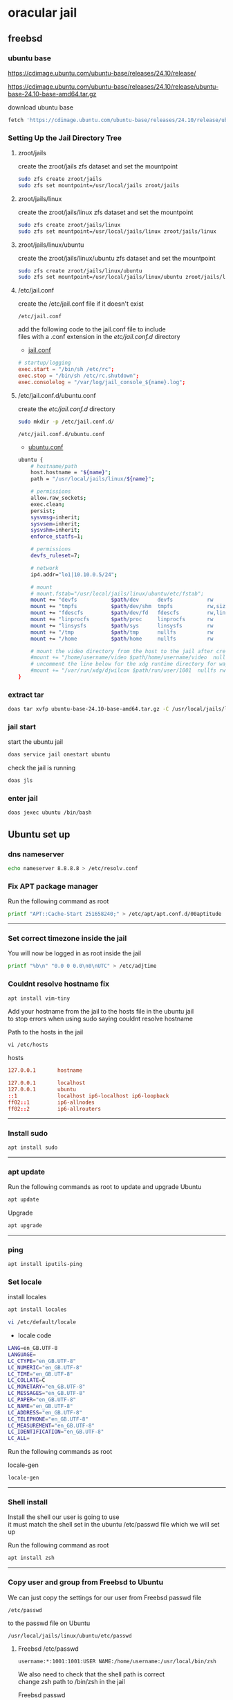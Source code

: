 #+STARTUP: content
* oracular jail
** freebsd
*** ubuntu base

[[https://cdimage.ubuntu.com/ubuntu-base/releases/24.10/release/]]

[[https://cdimage.ubuntu.com/ubuntu-base/releases/24.10/release/ubuntu-base-24.10-base-amd64.tar.gz]]

download ubuntu base

#+begin_src sh
fetch 'https://cdimage.ubuntu.com/ubuntu-base/releases/24.10/release/ubuntu-base-24.10-base-amd64.tar.gz'
#+end_src

*** Setting Up the Jail Directory Tree
**** zroot/jails

create the zroot/jails zfs dataset and set the mountpoint

#+begin_src sh
sudo zfs create zroot/jails
sudo zfs set mountpoint=/usr/local/jails zroot/jails
#+end_src

**** zroot/jails/linux

create the zroot/jails/linux zfs dataset and set the mountpoint

#+begin_src sh
sudo zfs create zroot/jails/linux
sudo zfs set mountpoint=/usr/local/jails/linux zroot/jails/linux
#+end_src

**** zroot/jails/linux/ubuntu

create the zroot/jails/linux/ubuntu zfs dataset and set the mountpoint

#+begin_src sh
sudo zfs create zroot/jails/linux/ubuntu
sudo zfs set mountpoint=/usr/local/jails/linux/ubuntu zroot/jails/linux/ubuntu
#+end_src

**** /etc/jail.conf

create the /etc/jail.conf file if it doesn't exist

#+begin_example
/etc/jail.conf
#+end_example

add the following code to the jail.conf file to include \\
files with a .conf extension in the /etc/jail.conf.d/ directory

+ [[file:freebsd/etc/jail.conf][jail.conf]]
 
#+begin_src conf
# startup/logging
exec.start = "/bin/sh /etc/rc";
exec.stop = "/bin/sh /etc/rc.shutdown";
exec.consolelog = "/var/log/jail_console_${name}.log";
#+end_src

**** /etc/jail.conf.d/ubuntu.conf

create the /etc/jail.conf.d/ directory

#+begin_src sh
sudo mkdir -p /etc/jail.conf.d/
#+end_src

#+begin_example
/etc/jail.conf.d/ubuntu.conf
#+end_example

+ [[file:freebsd/etc/jail.conf.d/ubuntu.conf][ubuntu.conf]]

#+begin_src sh
ubuntu {
    # hostname/path
    host.hostname = "${name}";
    path = "/usr/local/jails/linux/${name}";

    # permissions
    allow.raw_sockets;
    exec.clean;
    persist;
    sysvmsg=inherit;
    sysvsem=inherit;
    sysvshm=inherit;
    enforce_statfs=1;

    # permissions
    devfs_ruleset=7;

    # network
    ip4.addr="lo1|10.10.0.5/24";

    # mount
    # mount.fstab="/usr/local/jails/linux/ubuntu/etc/fstab";
    mount += "devfs           $path/dev      devfs           rw                      0       0";
    mount += "tmpfs           $path/dev/shm  tmpfs           rw,size=1g,mode=1777    0       0";
    mount += "fdescfs         $path/dev/fd   fdescfs         rw,linrdlnk             0       0";
    mount += "linprocfs       $path/proc     linprocfs       rw                      0       0";
    mount += "linsysfs        $path/sys      linsysfs        rw                      0       0";
    mount += "/tmp            $path/tmp      nullfs          rw                      0       0";
    mount += "/home           $path/home     nullfs          rw                      0       0";

    # mount the video directory from the host to the jail after creating it
    #mount += "/home/username/video $path/home/username/video  nullfs rw      0       0";
    # uncomment the line below for the xdg runtime directory for wayland after creating it
    #mount += "/var/run/xdg/djwilcox $path/run/user/1001  nullfs rw            0       0";
}
#+end_src

*** extract tar

#+begin_src sh
doas tar xvfp ubuntu-base-24.10-base-amd64.tar.gz -C /usr/local/jails/linux/ubuntu
#+end_src

*** jail start

start the ubuntu jail

#+begin_src sh
doas service jail onestart ubuntu
#+end_src

check the jail is running

#+begin_src sh
doas jls
#+end_src

*** enter jail

#+begin_src sh
doas jexec ubuntu /bin/bash
#+end_src

** Ubuntu set up
*** dns nameserver

#+begin_src sh
echo nameserver 8.8.8.8 > /etc/resolv.conf
#+end_src

*** Fix APT package manager

Run the following command as root

#+begin_src sh
printf "APT::Cache-Start 251658240;" > /etc/apt/apt.conf.d/00aptitude
#+end_src

# Horizontal Rule
-----

*** Set correct timezone inside the jail

You will now be logged in as root inside the jail

#+begin_src sh
printf "%b\n" "0.0 0 0.0\n0\nUTC" > /etc/adjtime
#+end_src

*** Couldnt resolve hostname fix

#+begin_src sh
apt install vim-tiny
#+end_src

Add your hostname from the jail to the hosts file in the ubuntu jail \\
to stop errors when using sudo saying couldnt resolve hostname

Path to the hosts in the jail

#+begin_example
vi /etc/hosts
#+end_example

hosts

#+begin_src conf
127.0.0.1       hostname
#+end_src

#+begin_src conf
127.0.0.1       localhost
127.0.0.1       ubuntu
::1             localhost ip6-localhost ip6-loopback
ff02::1         ip6-allnodes
ff02::2         ip6-allrouters
#+end_src

# Horizontal Rule
-----

*** Install sudo

#+begin_src sh
apt install sudo
#+end_src

# Horizontal Rule
-----

*** apt update

Run the following commands as root to update and upgrade Ubuntu

#+begin_src sh
apt update
#+end_src

Upgrade

#+begin_src sh
apt upgrade 
#+end_src

# Horizontal Rule
-----

*** ping

#+begin_src sh
apt install iputils-ping
#+end_src

*** Set locale

install locales

#+begin_src sh
apt install locales
#+end_src

#+begin_src sh
vi /etc/default/locale
#+end_src

+ locale code

#+begin_src sh
LANG=en_GB.UTF-8
LANGUAGE=
LC_CTYPE="en_GB.UTF-8"
LC_NUMERIC="en_GB.UTF-8"
LC_TIME="en_GB.UTF-8"
LC_COLLATE=C
LC_MONETARY="en_GB.UTF-8"
LC_MESSAGES="en_GB.UTF-8"
LC_PAPER="en_GB.UTF-8"
LC_NAME="en_GB.UTF-8"
LC_ADDRESS="en_GB.UTF-8"
LC_TELEPHONE="en_GB.UTF-8"
LC_MEASUREMENT="en_GB.UTF-8"
LC_IDENTIFICATION="en_GB.UTF-8"
LC_ALL=
#+end_src

Run the following commands as root

locale-gen

#+begin_src sh
locale-gen
#+end_src

# Horizontal Rule
-----

*** Shell install

Install the shell our user is going to use \\
it must match the shell set in the ubuntu /etc/passwd file which we will set up 

Run the following command as root

#+begin_src sh
apt install zsh 
#+end_src

# Horizontal Rule
-----

*** Copy user and group from Freebsd to Ubuntu

We can just copy the settings for our user from Freebsd passwd file

#+begin_example
/etc/passwd
#+end_example

to the passwd file on Ubuntu

#+begin_example
/usr/local/jails/linux/ubuntu/etc/passwd
#+end_example

**** Freebsd /etc/passwd 

#+begin_example
username:*:1001:1001:USER NAME:/home/username:/usr/local/bin/zsh
#+end_example

We also need to check that the shell path is correct \\
change zsh path to /bin/zsh in the jail

Freebsd passwd

#+begin_src sh
username:*:1001:1001:USER NAME:/home/username:/usr/local/bin/zsh
#+end_src

**** ubuntu passwd

Host path

#+begin_example
/usr/local/jails/linux/ubuntu/etc/passwd
#+end_example

jail path

#+begin_example
/etc/passwd
#+end_example

#+begin_src sh
username:*:1001:1001:USER NAME:/home/djwilcox:/bin/zsh
#+end_src

Check your user and group on freebsd

#+begin_src sh
id
#+end_src

Output

#+begin_src sh
uid=1001(username) gid=1001(username) groups=1001(username),0(wheel),5(operator),44(video),47(realtime)
#+end_src

**** copy the group from freebsd to ubuntu

Freebsd /etc/group

#+begin_src conf
username:*:1001:
#+end_src

Ubuntu /etc/group

#+begin_src conf
username:*:1001:
#+end_src

# Horizontal Rule
-----

*** Add user to groups in the jail

Add the user we created to groups in the jail \\
replace username with the username you created

Run the following command as root

#+begin_src sh
usermod -a -G adm username
usermod -a -G cdrom username
usermod -a -G sudo username
usermod -a -G dip username
usermod -a -G plugdev username
usermod -a -G users username
usermod -a -G video username
usermod -a -G audio username
#+end_src

edit the jails group file

#+begin_example
vi /etc/group
#+end_example

comment out the root entry and create a new wheel entry, replace username with your username

#+begin_src conf
wheel:*:0:root,username
#root:x:0:
#+end_src

# Horizontal Rule
-----

*** sudo set up

Run the following command as root

Edit the sudoers file with visudo

#+begin_src sh
visudo
#+end_src

Add your user to the sudoers file, change username to your username

#+begin_src sh
username ALL=(ALL:ALL) ALL
#+end_src

# Horizontal Rule
-----

*** passwd

Create a passwd for your user, replace username with your username

Run the following command as root

#+begin_src sh
passwd username
#+end_src

# Horizontal Rule
-----

*** create the home username directory

change username to your username

#+begin_src sh
mkdir -p /home/username
#+end_src

#+begin_src sh
chown username:username username
#+end_src

*** Couldnt resolve hostname fix

Add your hostname from the jail to the hosts file in the ubuntu jail \\
to stop errors when using sudo saying couldnt resolve hostname

Path to the hosts in the jail

#+begin_example
vi /etc/hosts
#+end_example

hosts

#+begin_src conf
127.0.0.1       hostname
#+end_src

#+begin_src conf
127.0.0.1       localhost
127.0.0.1       ubuntu
::1             localhost ip6-localhost ip6-loopback
ff02::1         ip6-allnodes
ff02::2         ip6-allrouters
#+end_src

# Horizontal Rule
-----

*** Switch to out user with su

switch to your user in the jail \\
replace username with your username

#+begin_src sh
su - username
#+end_src

# Horizontal Rule
-----

*** Build essential

Verify the system has build tools such as make, gcc installed  

Install build-essential for gcc

#+begin_src sh
sudo apt install build-essential
#+end_src

# Horizontal Rule
-----

*** apt-utils

#+begin_src sh
sudo apt install apt-utils
#+end_src

*** ffmpeg install

#+begin_src sh
sudo apt install ffmpeg
#+end_src

# Horizontal Rule
-----

*** fix

[[https://superuser.com/questions/1803992/getting-this-error-failed-to-take-etc-passwd-lock-invalid-argument#comment2829160_1803992]]

#+begin_src sh
sudo mv /var/lib/dpkg/info /var/lib/dpkg/info_silent
sudo mkdir /var/lib/dpkg/info
sudo apt-get update
sudo apt-get -f install
sudo mv /var/lib/dpkg/info/* /var/lib/dpkg/info_silent
sudo rm -rf /var/lib/dpkg/info
sudo mv /var/lib/dpkg/info_silent /var/lib/dpkg/info
sudo apt-get update
sudo apt-get upgrade
#+end_src

*** ffmpeg install

#+begin_src sh
sudo apt install ffmpeg
#+end_src

*** user-dirs.dirs

create directories in the home directory

#+begin_src sh
mkdir -p "${HOME}"/{desktop,documents,downloads,video}
#+end_src

set the xdg directories to the directories we just created

#+begin_src sh
vi ~/.config/user-dirs.dirs
#+end_src

#+begin_src sh
enabled=False
XDG_DESKTOP_DIR="$HOME/desktop"
XDG_DOCUMENTS_DIR="$HOME/documents"
XDG_DOWNLOAD_DIR="$HOME/downloads"
XDG_VIDEOS_DIR="$HOME/video"
#+end_src

*** Create the XDG_RUNTIME_DIR directory

Create the XDG_RUNTIME_DIR directory in the jail

#+begin_src sh
sudo mkdir -p /var/run/user/"$(id -u)"
#+end_src

Chown the directory 

#+begin_src sh
sudo chown -R "${USER}":"$(id -u)" /var/run/user/"$(id -u)"
#+end_src

Chmod the directory

#+begin_src sh
sudo chmod 700 /var/run/user/"$(id -u)"
#+end_src

# Horizontal Rule
-----

*** stop the jail and edit the jail config

exit the jail 

#+begin_src sh
exit
exit
#+end_src

stop the ubuntu jail

#+begin_src sh
doas service jail onestop ubuntu
#+end_src

edit the ubuntu.conf jail config and uncomment the video and xdg directories

#+begin_example
/etc/jail.conf.d/ubuntu.conf
#+end_example

#+begin_src sh
ubuntu {
    # hostname/path
    host.hostname = "${name}";
    path = "/usr/local/jails/linux/${name}";

    # permissions
    allow.raw_sockets;
    exec.clean;
    persist;
    sysvmsg=inherit;
    sysvsem=inherit;
    sysvshm=inherit;
    enforce_statfs=1;

    # permissions
    devfs_ruleset=7;

    # network
    ip4.addr="lo1|10.10.0.5/24";

    # mount
    # mount.fstab="/usr/local/jails/linux/ubuntu/etc/fstab";
    mount += "devfs           $path/dev      devfs           rw                      0       0";
    mount += "tmpfs           $path/dev/shm  tmpfs           rw,size=1g,mode=1777    0       0";
    mount += "fdescfs         $path/dev/fd   fdescfs         rw,linrdlnk             0       0";
    mount += "linprocfs       $path/proc     linprocfs       rw                      0       0";
    mount += "linsysfs        $path/sys      linsysfs        rw                      0       0";
    mount += "/tmp            $path/tmp      nullfs          rw                      0       0";
    mount += "/home           $path/home     nullfs          rw                      0       0";

    # mount the video directory from the host to the jail after creating it
    mount += "/home/username/video $path/home/username/video  nullfs rw      0       0";
    # uncomment the line below for the xdg runtime directory for wayland after creating it
    mount += "/var/run/xdg/djwilcox $path/run/user/1001  nullfs rw            0       0";
}
#+end_src

*** start the ubuntu jail

#+begin_src sh
doas service jail onestart ubuntu
#+end_src

enter the jail

#+begin_src sh
doas jexec ubuntu /bin/sh
#+end_src

switch to our user 
replace username with your username

#+begin_src sh
su - username
#+end_src

*** Nvidia download

Download the linux version matching the version on the freebsd host \\
the version must match exactly or it won't work

[[https://www.nvidia.com/Download/Find.aspx?lang=en-us]]

Download link for 535.146.02 

[[https://www.nvidia.com/download/driverResults.aspx/216728/en-us/]]

Download link for 550.54.14

[[https://www.nvidia.com/download/driverResults.aspx/218826/en-us/]]

# Horizontal Rule
-----

*** modprobe

#+begin_src sh
sudo apt install kmod
#+end_src

*** Nvidia driver install

on the freebsd host move the nvidia installer to the video directory
which should be mounted in the jail, so you can cd to the video directory in the jail and install the driver

chmod the Nvidia run file

#+begin_src sh
chmod +x NVIDIA-Linux-x86_64-550.54.14.run
#+end_src

Install the Nvidia driver

#+begin_src sh
sudo ./NVIDIA-Linux-x86_64-550.120.run --install-compat32-libs --no-nvidia-modprobe --no-backup --no-kernel-module --no-x-check --no-nouveau-check --no-cc-version-check --no-kernel-module-source --no-check-for-alternate-installs --install-libglvnd --skip-depmod --no-systemd
#+end_src

# Horizontal Rule
-----

*** pulseaudio 

#+begin_src sh
apt install pulseaudio 
#+end_src

#+begin_src sh
sudo usermod -a -G pulse username
sudo usermod -a -G pulse-access username
#+end_src

*** Nvidia-cuda-toolkit

Install the nvidia-cuda-toolkit

#+begin_src sh
sudo apt install nvidia-cuda-toolkit ocl-icd-opencl-dev libglu1-mesa libfuse2 
#+end_src

not used

#+begin_src sh
initramfs-tools
#+end_src

# Horizontal Rule
-----

*** wayland packages

#+begin_src sh
sudo apt install libinput-tools wayland-protocols libxkbcommon0 qtwayland5 qt6-wayland wayland-utils adwaita-qt qt5ct libnvidia-egl-wayland1
#+end_src

*** zsh shell config

We need to set some enviormental variables in our shell config

+ [[file:ubuntu/home/username/.zshrc][zshrc]]

Copy the zshrc config from this reposiory to the jail

#+begin_src sh
cp davinci-resolve-freebsd-jail/ubuntu/home/username/.zshrc /usr/local/jails/linux/ubuntu/home/"${USER}"
#+end_src

+ [[file:ubuntu/home/username/.zshenv][zshenv]]

Copy the zshenv config from this reposiory to the jail

#+begin_src sh
cp davinci-resolve-freebsd-jail/ubuntu/home/username/.zshenv /usr/local/jails/linux/ubuntu/home/"${USER}"
#+end_src

***** zshrc

We create a blank .zshrc file \\
otherwise zsh will complain that theres is no config file

+ ~/.zshrc code

#+begin_src sh
# ~/.zshrc

# add your zsh code below
#+end_src

***** zshenv

shell path

Set the shell path to include resolve bin directory \\
this allows us to type resolve

#+begin_example
resolve
#+end_example

Instead of the full path to open Davinci Resolve in the jail

#+begin_example
/opt/resolve/bin/resolve
#+end_example

+ ~/.zshenv code

#+begin_src conf
# ~/.zshenv

# for ZSH
case "$OSTYPE" in
  freebsd*)
  # Path
  typeset -U PATH path
  path=("$path[@]")
  export PATH

  # XDG_RUNTIME_DIR
  export XDG_RUNTIME_DIR=/var/run/xdg/"${USER}"

  # wayland - uncomment to use wayland
  export WAYLAND_DISPLAY=wayland-0
  export QT_QPA_PLATFORM=wayland
  export GDK_BACKEND=wayland

  # x11 - comment out to use wayland
  #export DISPLAY=unix:0
  #export QT_QPA_PLATFORM=xcb
  #export GDK_BACKEND=x11
  ;;
  linux*)
  typeset -U PATH path
  path=("/opt/resolve/bin" "$path[@]")
  export PATH

  # XDG_RUNTIME_DIR
  export XDG_RUNTIME_DIR="/run/user/`id -u`"

  # dummy-uvm.so for access to the gpu
  export LD_PRELOAD="${HOME}"/.config/gpu/dummy-uvm.so:/usr/lib/x86_64-linux-gnu/libglib-2.0.so.0:/usr/lib/x86_64-linux-gnu/libgio-2.0.so:/usr/lib/x86_64-linux-gnu/libgmodule-2.0.so
  export __NV_PRIME_RENDER_OFFLOAD=1
  export __GLX_VENDOR_LIBRARY_NAME=nvidia

  # wayland - uncomment to use wayland
  #export WAYLAND_DISPLAY=wayland-0
  #export QT_QPA_PLATFORM=wayland
  #export GDK_BACKEND=wayland

  # x11 - comment out to use wayland
  export DISPLAY=unix:0
  export QT_QPA_PLATFORM=xcb
  export GDK_BACKEND=x11
  ;;
esac

# xdg directories
export XDG_CONFIG_HOME="$HOME/.config"
export XDG_CACHE_HOME="$HOME/.cache"
export XDG_DATA_HOME="$HOME/.local/share"

# qt5
export QT_QPA_PLATFORMTHEME=qt5ct
#+end_src

# Horizontal Rule
-----

*** xorriso and fakeroot install

Install fakeroot and xorriso for makeresolvedeb

#+begin_src sh
sudo apt install fakeroot xorriso 
#+end_src

# Horizontal Rule
-----

*** Davinci Resolve download

On the Freebsd host

Go to the Davinci Resolve website and click the \\
"Davinci Resolve Free Download Now" link

[[https://www.blackmagicdesign.com/products/davinciresolve/][Davinci Resolve]]

then click the Linux download link for either the Free version or the paid Studio version \\
you will then need to register on the site with an email address

Once you have submitted the form the Davinci Resolve zip file will start to download, \\
the zip file has a file size of 2.4 gigabytes so may take an hour or so to download

Copy the Davinci Resolve zip from your downloads folder to your video directory
which is mounted in the jail

# Horizontal Rule
-----

*** makeresolvedeb download

On the Freebsd host download the makeresolvedeb script

[[https://www.danieltufvesson.com/makeresolvedeb][makeresolvedeb]]

Copy the makeresolvedeb_1.6.4_multi.sh.tar.gz from the freebsd host to the home directory in the jail \\

#+begin_src sh
cp -rv makeresolvedeb_1.6.4_multi.sh.tar.gz /usr/local/jails/linux/ubuntu/home/"${USER}"
#+end_src

# Horizontal Rule
-----

*** makeresolvedeb create deb file

Make sure you have entered the jail by running

#+begin_src sh
doas jexec ubuntu /bin/bash
#+end_src

Switch to out user in the jail, \\
replace username with your username

#+begin_src sh
su - username
#+end_src

Install zip

#+begin_src sh
sudo apt install zip
#+end_src

Unzip the resolve zip

#+begin_src sh
unzip DaVinci_Resolve_19.0_Linux.zip
#+end_src

Extract the makeresolvedeb.tar.gz file

#+begin_src sh
tar zxvf makeresolvedeb_1.7.2_multi.sh.tar.gz
#+end_src  

then run makeresolvedeb

#+begin_src sh
./makeresolvedeb_1.7.2_multi.sh DaVinci_Resolve_19.0.1_Linux.run
#+end_src

This may take about an hour

*** Install liblog4cxx-dev

#+begin_src sh
sudo apt install liblog4cxx-dev
#+end_src

# Horizontal Rule
-----

*** DaVinci Resolve deb install

#+begin_src sh
sudo dpkg -i davinci-resolve_19.0.1-mrd1.7.2_amd64.deb 
#+end_src

or

#+begin_src sh
sudo apt install davinci-resolve_19.0.1-mrd1.7.2_amd64.deb
#+end_src

# Horizontal Rule
-----

*** reinstall nvidia to fix lib error

#+begin_src sh
sudo ./NVIDIA-Linux-x86_64-550.120.run --install-compat32-libs --no-nvidia-modprobe --no-backup --no-kernel-module --no-x-check --no-nouveau-check --no-cc-version-check --no-kernel-module-source --no-check-for-alternate-installs --install-libglvnd --skip-depmod --no-systemd
#+end_src

*** libc6

#+begin_src sh
sudo apt install libc6 
#+end_src

** Pulseaudio set up 
*** Freebsd
**** default.pa

#+begin_example
~/.config/pulse/default.pa
#+end_example

+ default.pa code

#+begin_src conf
#!/usr/local/bin/pulseaudio -nF

# include default.pa and override
.include /usr/local/etc/pulse/default.pa

# jail
.ifexists module-esound-protocol-unix.so
load-module module-esound-protocol-unix
.endif
load-module module-native-protocol-unix socket=/tmp/pulseaudio.socket
#+end_src

# Horizontal Rule
-----

*** Ubuntu
**** client.conf

#+begin_example
~/.config/pulse/client.conf
#+end_example

+ client.conf code

#+begin_src conf
# This file is part of PulseAudio.
#
# PulseAudio is free software; you can redistribute it and/or modify
# it under the terms of the GNU Lesser General Public License as published by
# the Free Software Foundation; either version 2 of the License, or
# (at your option) any later version.
#
# PulseAudio is distributed in the hope that it will be useful, but
# WITHOUT ANY WARRANTY; without even the implied warranty of
# MERCHANTABILITY or FITNESS FOR A PARTICULAR PURPOSE. See the GNU
# General Public License for more details.
#
# You should have received a copy of the GNU Lesser General Public License
# along with PulseAudio; if not, see <http://www.gnu.org/licenses/>.

## Configuration file for PulseAudio clients. See pulse-client.conf(5) for
## more information. Default values are commented out.  Use either ; or # for
## commenting.

; default-sink = oss_output.dsp1
; default-source =
default-server = /tmp/pulseaudio.socket
; default-dbus-server =

; autospawn = yes
; daemon-binary = /usr/local/bin/pulseaudio
; extra-arguments = --log-target=syslog

; cookie-file =

; enable-shm = yes
; shm-size-bytes = 0 # setting this 0 will use the system-default, usually 64 MiB

; auto-connect-localhost = no
; auto-connect-display = no

#+end_src

# Horizontal Rule
-----

** Davinci Resolve Desktop entry
*** Freebsd
**** resolve script

#+begin_src sh
/usr/local/bin/resolve
#+end_src

+ resolve code
  
#+begin_src sh
#!/bin/sh

# resolve
# Freebsd script to launch Davinci Resolve from a Linux Jail

# start pulseaudio
pulseaudio --start --daemonize 2>/dev/null

# doas jexec into ubuntu and run the wrapper script to start resolve
doas jexec ubuntu /usr/local/bin/wrapper-resolve \
-d "DBUS_SESSION_BUS_ADDRESS=${DBUS_SESSION_BUS_ADDRESS}" \
-u "${USER}"
#+end_src

# Horizontal Rule
-----

*** Ubuntu
**** wrapper-resolve

#+begin_example
/usr/local/jails/ubuntu/usr/local/bin/wrapper-resolve
#+end_example

Path to wrapper-resolve in the jail

#+begin_example
/usr/local/bin/wrapper-resolve
#+end_example

+ wrapper-resolve code

#+begin_src sh
#!/bin/bash

#===============================================================================
# wrapper-resolve
#===============================================================================


#===============================================================================
# script usage
#===============================================================================

usage () {
# if argument passed to function echo it
[ -z "${1}" ] || echo "! ${1}"
# display help
echo "\
# script usage
$(basename "$0") -u ${USER}"
exit 2
}

#===============================================================================
# check the number of arguments passed to the script
#===============================================================================

[ $# -gt 0 ] || usage "${WRONG_ARGS_ERR}"


#===============================================================================
# getopts check the options passed to the script
#===============================================================================

while getopts ':u:d:h' opt
do
  case ${opt} in
     u) username="${OPTARG}";;
     d) dbus="${OPTARG}";;
     h) usage;;
     \?) usage "${INVALID_OPT_ERR} ${OPTARG}" 1>&2;;
     :) usage "${INVALID_OPT_ERR} ${OPTARG} ${REQ_ARG_ERR}" 1>&2;;
  esac
done
shift $((OPTIND-1))


#===============================================================================
# switch to our user in the jail and start resolve
#===============================================================================

su "${username}" -c "${dbus} /opt/resolve/bin/resolve" 2>/dev/null
#+end_src

# Horizontal Rule
-----

*** davinci-resolve.desktop

#+begin_example
~/.local/share/applications
#+end_example

davinci-resolve.desktop

#+begin_src conf
[Desktop Entry]
Version=1.0
Encoding=UTF-8
Type=Application
Name=DaVinci Resolve
Exec=/usr/local/bin/resolve-wrapper
Icon=/usr/local/jails/linux/ubuntu/opt/resolve/graphics/DV_Resolve.png
Terminal=false
MimeType=application/x-resolveproj;
StartupNotify=true
Categories=AudioVideo
#+end_src

# Horizontal Rule
-----

